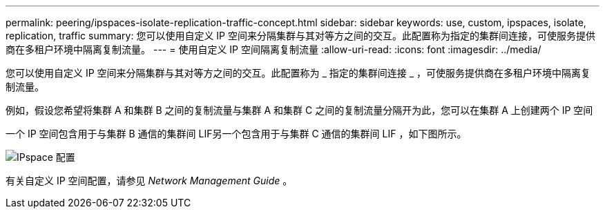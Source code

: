 ---
permalink: peering/ipspaces-isolate-replication-traffic-concept.html 
sidebar: sidebar 
keywords: use, custom, ipspaces, isolate, replication, traffic 
summary: 您可以使用自定义 IP 空间来分隔集群与其对等方之间的交互。此配置称为指定的集群间连接，可使服务提供商在多租户环境中隔离复制流量。 
---
= 使用自定义 IP 空间隔离复制流量
:allow-uri-read: 
:icons: font
:imagesdir: ../media/


[role="lead"]
您可以使用自定义 IP 空间来分隔集群与其对等方之间的交互。此配置称为 _ 指定的集群间连接 _ ，可使服务提供商在多租户环境中隔离复制流量。

例如，假设您希望将集群 A 和集群 B 之间的复制流量与集群 A 和集群 C 之间的复制流量分隔开为此，您可以在集群 A 上创建两个 IP 空间

一个 IP 空间包含用于与集群 B 通信的集群间 LIF另一个包含用于与集群 C 通信的集群间 LIF ，如下图所示。

image:non-default-ipspace.gif["IPspace 配置"]

有关自定义 IP 空间配置，请参见 _Network Management Guide_ 。
